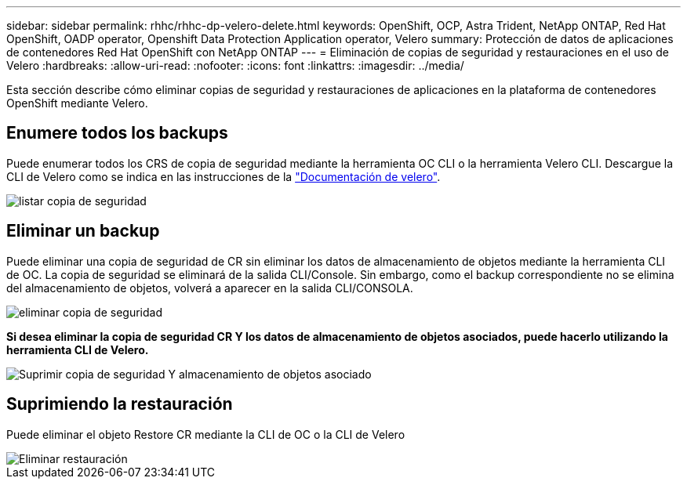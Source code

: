 ---
sidebar: sidebar 
permalink: rhhc/rhhc-dp-velero-delete.html 
keywords: OpenShift, OCP, Astra Trident, NetApp ONTAP, Red Hat OpenShift, OADP operator, Openshift Data Protection Application operator, Velero 
summary: Protección de datos de aplicaciones de contenedores Red Hat OpenShift con NetApp ONTAP 
---
= Eliminación de copias de seguridad y restauraciones en el uso de Velero
:hardbreaks:
:allow-uri-read: 
:nofooter: 
:icons: font
:linkattrs: 
:imagesdir: ../media/


[role="lead"]
Esta sección describe cómo eliminar copias de seguridad y restauraciones de aplicaciones en la plataforma de contenedores OpenShift mediante Velero.



== Enumere todos los backups

Puede enumerar todos los CRS de copia de seguridad mediante la herramienta OC CLI o la herramienta Velero CLI. Descargue la CLI de Velero como se indica en las instrucciones de la link:https://velero.io/docs/v1.3.0/basic-install/#install-the-cli["Documentación de velero"].

image::redhat_openshift_OADP_delete_image1.png[listar copia de seguridad]



== Eliminar un backup

Puede eliminar una copia de seguridad de CR sin eliminar los datos de almacenamiento de objetos mediante la herramienta CLI de OC. La copia de seguridad se eliminará de la salida CLI/Console. Sin embargo, como el backup correspondiente no se elimina del almacenamiento de objetos, volverá a aparecer en la salida CLI/CONSOLA.

image::redhat_openshift_OADP_delete_image2.png[eliminar copia de seguridad]

**Si desea eliminar la copia de seguridad CR Y los datos de almacenamiento de objetos asociados, puede hacerlo utilizando la herramienta CLI de Velero.**

image::redhat_openshift_OADP_delete_image3.png[Suprimir copia de seguridad Y almacenamiento de objetos asociado]



== Suprimiendo la restauración

Puede eliminar el objeto Restore CR mediante la CLI de OC o la CLI de Velero

image::redhat_openshift_OADP_delete_image4.png[Eliminar restauración]
